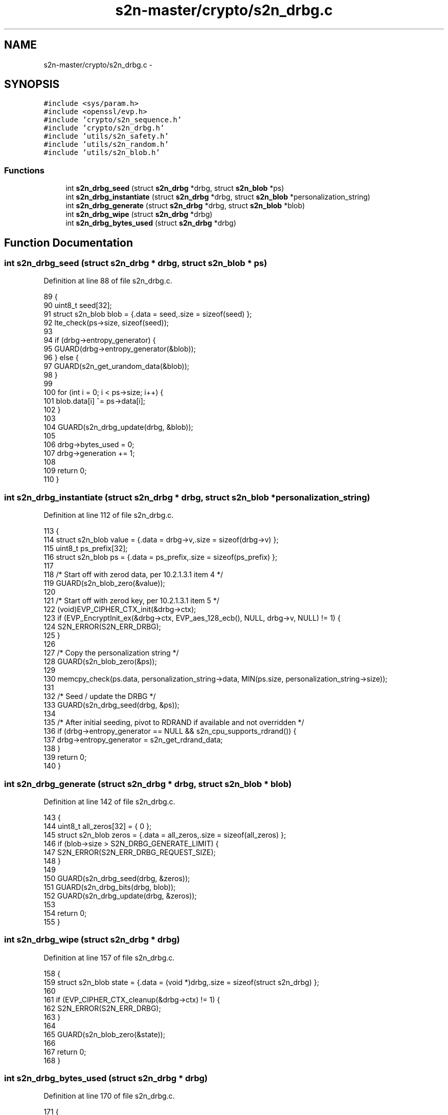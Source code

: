 .TH "s2n-master/crypto/s2n_drbg.c" 3 "Fri Aug 19 2016" "s2n-doxygen-full" \" -*- nroff -*-
.ad l
.nh
.SH NAME
s2n-master/crypto/s2n_drbg.c \- 
.SH SYNOPSIS
.br
.PP
\fC#include <sys/param\&.h>\fP
.br
\fC#include <openssl/evp\&.h>\fP
.br
\fC#include 'crypto/s2n_sequence\&.h'\fP
.br
\fC#include 'crypto/s2n_drbg\&.h'\fP
.br
\fC#include 'utils/s2n_safety\&.h'\fP
.br
\fC#include 'utils/s2n_random\&.h'\fP
.br
\fC#include 'utils/s2n_blob\&.h'\fP
.br

.SS "Functions"

.in +1c
.ti -1c
.RI "int \fBs2n_drbg_seed\fP (struct \fBs2n_drbg\fP *drbg, struct \fBs2n_blob\fP *ps)"
.br
.ti -1c
.RI "int \fBs2n_drbg_instantiate\fP (struct \fBs2n_drbg\fP *drbg, struct \fBs2n_blob\fP *personalization_string)"
.br
.ti -1c
.RI "int \fBs2n_drbg_generate\fP (struct \fBs2n_drbg\fP *drbg, struct \fBs2n_blob\fP *blob)"
.br
.ti -1c
.RI "int \fBs2n_drbg_wipe\fP (struct \fBs2n_drbg\fP *drbg)"
.br
.ti -1c
.RI "int \fBs2n_drbg_bytes_used\fP (struct \fBs2n_drbg\fP *drbg)"
.br
.in -1c
.SH "Function Documentation"
.PP 
.SS "int s2n_drbg_seed (struct \fBs2n_drbg\fP * drbg, struct \fBs2n_blob\fP * ps)"

.PP
Definition at line 88 of file s2n_drbg\&.c\&.
.PP
.nf
89 {
90     uint8_t seed[32];
91     struct s2n_blob blob = {\&.data = seed,\&.size = sizeof(seed) };
92     lte_check(ps->size, sizeof(seed));
93 
94     if (drbg->entropy_generator) {
95         GUARD(drbg->entropy_generator(&blob));
96     } else {
97         GUARD(s2n_get_urandom_data(&blob));
98     }
99 
100     for (int i = 0; i < ps->size; i++) {
101         blob\&.data[i] ^= ps->data[i];
102     }
103 
104     GUARD(s2n_drbg_update(drbg, &blob));
105 
106     drbg->bytes_used = 0;
107     drbg->generation += 1;
108 
109     return 0;
110 }
.fi
.SS "int s2n_drbg_instantiate (struct \fBs2n_drbg\fP * drbg, struct \fBs2n_blob\fP * personalization_string)"

.PP
Definition at line 112 of file s2n_drbg\&.c\&.
.PP
.nf
113 {
114     struct s2n_blob value = {\&.data = drbg->v,\&.size = sizeof(drbg->v) };
115     uint8_t ps_prefix[32];
116     struct s2n_blob ps = {\&.data = ps_prefix,\&.size = sizeof(ps_prefix) };
117 
118     /* Start off with zerod data, per 10\&.2\&.1\&.3\&.1 item 4 */
119     GUARD(s2n_blob_zero(&value));
120 
121     /* Start off with zerod key, per 10\&.2\&.1\&.3\&.1 item 5 */
122     (void)EVP_CIPHER_CTX_init(&drbg->ctx);
123     if (EVP_EncryptInit_ex(&drbg->ctx, EVP_aes_128_ecb(), NULL, drbg->v, NULL) != 1) {
124         S2N_ERROR(S2N_ERR_DRBG);
125     }
126 
127     /* Copy the personalization string */
128     GUARD(s2n_blob_zero(&ps));
129 
130     memcpy_check(ps\&.data, personalization_string->data, MIN(ps\&.size, personalization_string->size));
131 
132     /* Seed / update the DRBG */
133     GUARD(s2n_drbg_seed(drbg, &ps));
134 
135     /* After initial seeding, pivot to RDRAND if available and not overridden */
136     if (drbg->entropy_generator == NULL && s2n_cpu_supports_rdrand()) {
137         drbg->entropy_generator = s2n_get_rdrand_data;
138     }
139     return 0;
140 }
.fi
.SS "int s2n_drbg_generate (struct \fBs2n_drbg\fP * drbg, struct \fBs2n_blob\fP * blob)"

.PP
Definition at line 142 of file s2n_drbg\&.c\&.
.PP
.nf
143 {
144     uint8_t all_zeros[32] = { 0 };
145     struct s2n_blob zeros = {\&.data = all_zeros,\&.size = sizeof(all_zeros) };
146     if (blob->size > S2N_DRBG_GENERATE_LIMIT) {
147         S2N_ERROR(S2N_ERR_DRBG_REQUEST_SIZE);
148     }
149 
150     GUARD(s2n_drbg_seed(drbg, &zeros));
151     GUARD(s2n_drbg_bits(drbg, blob));
152     GUARD(s2n_drbg_update(drbg, &zeros));
153 
154     return 0;
155 }
.fi
.SS "int s2n_drbg_wipe (struct \fBs2n_drbg\fP * drbg)"

.PP
Definition at line 157 of file s2n_drbg\&.c\&.
.PP
.nf
158 {
159     struct s2n_blob state = {\&.data = (void *)drbg,\&.size = sizeof(struct s2n_drbg) };
160 
161     if (EVP_CIPHER_CTX_cleanup(&drbg->ctx) != 1) {
162         S2N_ERROR(S2N_ERR_DRBG);
163     }
164 
165     GUARD(s2n_blob_zero(&state));
166 
167     return 0;
168 }
.fi
.SS "int s2n_drbg_bytes_used (struct \fBs2n_drbg\fP * drbg)"

.PP
Definition at line 170 of file s2n_drbg\&.c\&.
.PP
.nf
171 {
172     return drbg->bytes_used;
173 }
.fi
.SH "Author"
.PP 
Generated automatically by Doxygen for s2n-doxygen-full from the source code\&.
